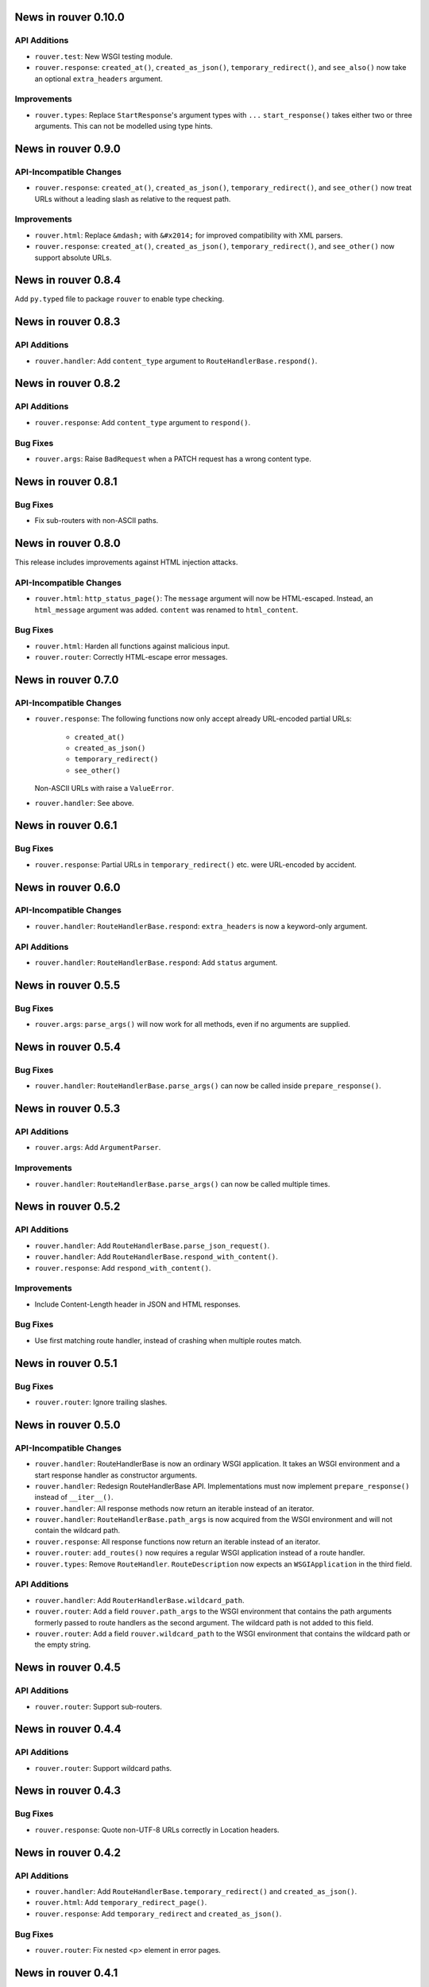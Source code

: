 News in rouver 0.10.0
=====================

API Additions
-------------

* ``rouver.test``: New WSGI testing module.
* ``rouver.response``: ``created_at()``, ``created_as_json()``,
  ``temporary_redirect()``, and ``see_also()`` now take an optional
  ``extra_headers`` argument.

Improvements
------------

* ``rouver.types``: Replace ``StartResponse``'s argument types with ``...``
  ``start_response()`` takes either two or three arguments. This can not
  be modelled using type hints.

News in rouver 0.9.0
====================

API-Incompatible Changes
------------------------

* ``rouver.response``: ``created_at()``, ``created_as_json()``,
  ``temporary_redirect()``, and ``see_other()`` now treat URLs without a
  leading slash as relative to the request path.

Improvements
------------

* ``rouver.html``: Replace ``&mdash;`` with ``&#x2014;`` for improved
  compatibility with XML parsers.
* ``rouver.response``: ``created_at()``, ``created_as_json()``,
  ``temporary_redirect()``, and ``see_other()`` now support absolute URLs.

News in rouver 0.8.4
====================

Add ``py.typed`` file to package ``rouver`` to enable type checking.

News in rouver 0.8.3
====================

API Additions
-------------

* ``rouver.handler``: Add ``content_type`` argument to
  ``RouteHandlerBase.respond()``.

News in rouver 0.8.2
====================

API Additions
-------------

* ``rouver.response``: Add ``content_type`` argument to ``respond()``.

Bug Fixes
---------

* ``rouver.args``: Raise ``BadRequest`` when a PATCH request has a wrong
  content type.

News in rouver 0.8.1
====================

Bug Fixes
---------

* Fix sub-routers with non-ASCII paths.

News in rouver 0.8.0
====================

This release includes improvements against HTML injection attacks.

API-Incompatible Changes
------------------------

* ``rouver.html``: ``http_status_page()``: The ``message`` argument will now
  be HTML-escaped. Instead, an ``html_message`` argument was added.
  ``content`` was renamed to ``html_content``.

Bug Fixes
---------

* ``rouver.html``: Harden all functions against malicious input.
* ``rouver.router``: Correctly HTML-escape error messages.

News in rouver 0.7.0
====================

API-Incompatible Changes
------------------------

* ``rouver.response``: The following functions now only accept already
  URL-encoded partial URLs:
    + ``created_at()``
    + ``created_as_json()``
    + ``temporary_redirect()``
    + ``see_other()``
  Non-ASCII URLs with raise a ``ValueError``.
* ``rouver.handler``: See above.

News in rouver 0.6.1
====================

Bug Fixes
---------

* ``rouver.response``: Partial URLs in ``temporary_redirect()`` etc. were
  URL-encoded by accident.

News in rouver 0.6.0
====================

API-Incompatible Changes
------------------------

* ``rouver.handler``: ``RouteHandlerBase.respond``: ``extra_headers`` is now a
  keyword-only argument.

API Additions
-------------

* ``rouver.handler``: ``RouteHandlerBase.respond``: Add ``status`` argument.

News in rouver 0.5.5
====================

Bug Fixes
---------

* ``rouver.args``: ``parse_args()`` will now work for all methods, even if
  no arguments are supplied.

News in rouver 0.5.4
====================

Bug Fixes
---------

* ``rouver.handler``: ``RouteHandlerBase.parse_args()`` can now be called
  inside ``prepare_response()``.

News in rouver 0.5.3
====================

API Additions
-------------

* ``rouver.args``: Add ``ArgumentParser``.

Improvements
------------

* ``rouver.handler``: ``RouteHandlerBase.parse_args()`` can now be called
  multiple times.

News in rouver 0.5.2
====================

API Additions
-------------

* ``rouver.handler``: Add ``RouteHandlerBase.parse_json_request()``.
* ``rouver.handler``: Add ``RouteHandlerBase.respond_with_content()``.
* ``rouver.response``: Add ``respond_with_content()``.

Improvements
------------

* Include Content-Length header in JSON and HTML responses.

Bug Fixes
---------

* Use first matching route handler, instead of crashing when multiple routes
  match.

News in rouver 0.5.1
====================

Bug Fixes
---------

* ``rouver.router``: Ignore trailing slashes.

News in rouver 0.5.0
====================

API-Incompatible Changes
------------------------

* ``rouver.handler``: RouteHandlerBase is now an ordinary WSGI application.
  It takes an WSGI environment and a start response handler as constructor
  arguments.
* ``rouver.handler``: Redesign RouteHandlerBase API. Implementations must now
  implement ``prepare_response()`` instead of ``__iter__()``.
* ``rouver.handler``: All response methods now return an iterable instead
  of an iterator.
* ``rouver.handler``: ``RouteHandlerBase.path_args`` is now acquired from the
  WSGI environment and will not contain the wildcard path.
* ``rouver.response``: All response functions now return an iterable instead
  of an iterator.
* ``rouver.router``: ``add_routes()`` now requires a regular WSGI
  application instead of a route handler.
* ``rouver.types``: Remove ``RouteHandler``. ``RouteDescription`` now expects
  an ``WSGIApplication`` in the third field.

API Additions
-------------

* ``rouver.handler``: Add ``RouterHandlerBase.wildcard_path``.
* ``rouver.router``: Add a field ``rouver.path_args`` to the WSGI environment
  that contains the path arguments formerly passed to route handlers as the
  second argument. The wildcard path is not added to this field.
* ``rouver.router``: Add a field ``rouver.wildcard_path`` to the WSGI
  environment that contains the wildcard path or the empty string.

News in rouver 0.4.5
====================

API Additions
-------------

* ``rouver.router``: Support sub-routers.

News in rouver 0.4.4
====================

API Additions
-------------

* ``rouver.router``: Support wildcard paths.

News in rouver 0.4.3
====================

Bug Fixes
---------

* ``rouver.response``: Quote non-UTF-8 URLs correctly in Location headers.

News in rouver 0.4.2
====================

API Additions
-------------

* ``rouver.handler``: Add ``RouteHandlerBase.temporary_redirect()`` and
  ``created_as_json()``.
* ``rouver.html``: Add ``temporary_redirect_page()``.
* ``rouver.response``: Add ``temporary_redirect`` and ``created_as_json()``.

Bug Fixes
---------

* ``rouver.router``: Fix nested <p> element in error pages.

News in rouver 0.4.1
====================

Bug Fixes
---------

* ``rouvers.args``: ``parse_args()`` will now throw a ``BadRequest`` if
  the Content-Type is incorrect for POST and PUT requests.

News in rouver 0.4.0
====================

API-Incompatible Changes
------------------------

* ``rouver.types``: Rename ``HeaderType`` to ``Header``.
* ``rouver.types``: Rename ``EnvironmentType`` to ``WSGIEnvironment``.
* ``rouver.types``: Rename ``StartResponseType`` to ``StartResponse``.
* ``rouver.types``: Rename ``RouteType`` to ``RouteDescription``.

API Additions
-------------

* ``rouver.types``: Add ``WSGIApplication`` and ``WSGIResponse``.

News in rouver 0.3.1
====================

Improvements
------------

* Type hinting: Use ``Sequence`` over ``List`` and ``Mapping`` over ``Dict`` in
  function/method arguments.

Bug Fixes
---------

* ``rouver.html``: Fix argument types of ``bad_arguments_page()`` and
  ``bad_arguments_list()``.

News in rouver 0.3.0
====================

API-Incompatible Changes
------------------------

* ``rouver.html``: ``http_status_page()``: ``message`` argument is now an
  optional, keyword-only argument.
* ``rouver.router``: Template handlers must now be installed before calling
  ``add_routes()``.

API Additions
-------------

* ``rouver.html``: ``http_status_page()``: Add new optional argument
  ``content``.
* ``rouver.html``: Add ``bad_arguments_list()``.
* ``rouver.types``: Add ``BadArgumentsDict``.

Improvements
------------

* ``rouver.router``: Router now returns a custom error page when
  ``ArgumentsError`` is raised.

News in rouver 0.2.1
====================

Bug Fixes
---------

* ``rouver.handler``: Derive ``RouteHandlerBase`` from ``Iterable``.
* ``rouver.response``/``rouver.handler``: Fix return types of response methods.

News in rouver 0.2.0
====================

API Additions
-------------

* ``rouver.handler``: Add ``RouteHandlerBase``.
* ``rouver.html``: Add ``created_at_page()``.
* ``rouver.response``: Add ``respond_ok()``, ``respond_with_json()``, and
  ``created_at()``.

News in rouver 0.1.1
====================

Improvements
------------

* ``rouver.response``: Responses now return an iterator so they can be used as
  return values from ``__iter__()`` methods.

News in rouver 0.1.0
====================

API Additions
-------------

* ``rouver.args``: Add ``parse_args()``, ``Multiplicity``, ``FileArgument``,
  and ``CGIFileArgument``.
* ``rouver.exceptions``: Add ``ArgumentsError``.
* ``rouver.html``: Add ``http_status_page()`` and ``see_other_page()``.
* ``rouver.status``: Add ``status_line()``.
* ``rouver.response``: Add ``respond_with_html()`` and ``see_other()``.
* ``rouver.router``: Add ``Router``.
* ``rouver.types``: Add ``EnvironmentType``, ``HeaderType``,
  ``StartResponseReturnType``, ``StartResponseType``, ``RouterHandler``,
  ``RouterType``, and ``RouteTemplateHandler``.
